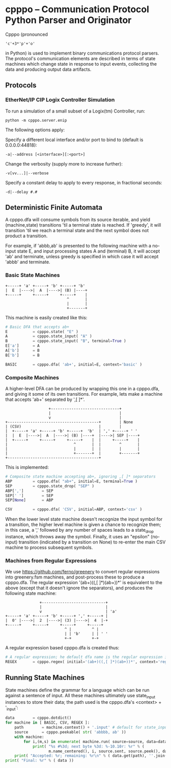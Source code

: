 * cpppo -- Communication Protocol Python Parser and Originator

  Cpppo (pronounced 
  : 'c'+3*'p'+'o' 
  in Python) is used to implement binary
  communications protocol parsers.  The protocol's communication elements are
  described in terms of state machines which change state in response to input
  events, collecting the data and producing output data artifacts.

** Protocols

*** EtherNet/IP CIP Logix Controller Simulation

    To run a simulation of a small subset of a Logix(tm) Controller, run:
    : python -m cpppo.server.enip

    The following options apply:

    Specify a different local interface and/or port to bind to (default is 0.0.0.0:44818):
    : -a|--address [<interface>][:<port>]

    Change the verbosity (supply more to increase further):
    : -v[vv...]|--verbose 

    Specify a constant delay to apply to every response, in fractional seconds:
    : -d|--delay #.#

    

** Deterministic Finite Automata

   A cpppo.dfa will consume symbols from its source iterable, and yield
   (machine,state) transitions 'til a terminal state is reached.  If 'greedy',
   it will transition 'til we reach a terminal state and the next symbol does
   not product a transition.

   For example, if 'abbb,ab' is presented to the following machine with a
   no-input state E, and input processing states A and (terminal) B, it will
   accept 'ab' and terminate, unless greedy is specified in which case it will
   accept 'abbb' and terminate.

*** Basic State Machines

#   #+BEGIN_DITAA abplus.png -r -S
    #+BEGIN_EXAMPLE
        +-----+ 'a' +-----+ 'b' +-----+ 'b'
        |  E  |---->|  A  |---->| (B) |----+
        +-----+     +-----+     +-----+    |
                                   ^       |
                                   |       |
                                   +-------+
    #+END_EXAMPLE
#   #+END_DITAA
    
    This machine is easily created like this:
    
    #+BEGIN_SRC python
    # Basic DFA that accepts ab+
    E			= cpppo.state( "E" )
    A			= cpppo.state_input( "A" )
    B			= cpppo.state_input( "B", terminal=True )
    E['a']		= A
    A['b']		= B
    B['b']		= B

    BASIC		= cpppo.dfa( 'ab+', initial=E, context='basic' )
    #+END_SRC

*** Composite Machines

    A higher-level DFA can be produced by wrapping this one in a cpppo.dfa, and
    giving it some of its own transitions.  For example, lets make a machine that
    accepts 'ab+' separated by ',[ ]*'.
    
#   #+BEGIN_DITAA abplus_csv.png -r -S
    #+BEGIN_EXAMPLE
                           +------------------------------+    
                           |                              |
                           v                              |
        +----------------------------------------+        | None
        | (CSV)                                  |        |
        |  +-----+ 'a' +-----+ 'b' +-----+  'b'  | ',' +-----+ ' '
        |  |  E  |---->|  A  |---->| (B) |----+  |---->| SEP |----+
        |  +-----+     +-----+     +-----+    |  |     +-----+    |
        |                             ^       |  |        ^       |
        |                             |       |  |        |       |
        |                             +-------+  |        +-------+
        +----------------------------------------+
    #+END_EXAMPLE
#   #+END_DITAA
    
    This is implemented:
    
    #+BEGIN_SRC python
    # Composite state machine accepting ab+, ignoring ,[ ]* separators
    ABP			= cpppo.dfa( "ab+", initial=E, terminal=True )
    SEP			= cpppo.state_drop( "SEP" )
    ABP[',']		= SEP
    SEP[' ']		= SEP
    SEP[None]		= ABP

    CSV			= cpppo.dfa( 'CSV', initial=ABP, context='csv' )
    #+END_SRC
    
    When the lower level state machine doesn't recognize the input symbol for a
    transition, the higher level machine is given a chance to recognize them; in
    this case, a ',' followed by any number of spaces leads to a state_drop
    instance, which throws away the symbol.  Finally, it uses an "epsilon"
    (no-input) transition (indicated by a transition on None) to re-enter the
    main CSV machine to process subsequent symbols.
    
*** Machines from Regular Expressions

    We use [[https://github.com/ferno/greenery]] to convert regular expressions into
    greenery.fsm machines, and post-process these to produce a cpppo.dfa.  The
    regular expression '(ab+)((,[ ]*)(ab+))*' is equivalent to the above (except
    that it doesn't ignore the separators), and produces the following state
    machine:

#   #+BEGIN_DITAA abplus_regex.png -r -S
    #+BEGIN_EXAMPLE
                       +----------------------------+
                       |                            |
                       v                            | 'a' 
        +-----+ 'a' +-----+ 'b' +-----+ ',' +-----+ |
        |  0' |---->|  2  |---->| (3) |---->|  4  |-+
        +-----+     +-----+     +-----+     +-----+
                                  ^ |         ^ |    
                                  | | 'b'     | | ' '
                                  +-+         +-+    
    #+END_EXAMPLE
#   #+END_DITAA

    A regular expression based cpppo.dfa is created thus:

    #+BEGIN_SRC python
    # A regular expression; he default dfa name is the regular expression itself.
    REGEX		= cpppo.regex( initial='(ab+)((,[ ]*)(ab+))*', context='regex' )
    #+END_SRC

** Running State Machines

   State machines define the grammar for a language which can be run against a
   sentence of input.  All these machines ultimately use state_input instances
   to store their data; the path used is the cpppo.dfa's <context> + '_input':

   #+BEGIN_SRC python
    data		= cpppo.dotdict()
    for machine in [ BASIC, CSV, REGEX ]:
        path		= machine.context() + '.input' # default for state_input data
        source		= cpppo.peekable( str( 'abbbb, ab' ))
        with machine:
            for i,(m,s) in enumerate( machine.run( source=source, data=data )):
                print( "%s #%3d; next byte %3d: %-10.10r: %r" % (
                       m.name_centered(), i, source.sent, source.peek(), data.get(path) ))
        print( "Accepted: %r; remaining: %r\n" % ( data.get(path), ''.join( source )))
    print( "Final: %r" % ( data ))
    #+END_SRC
